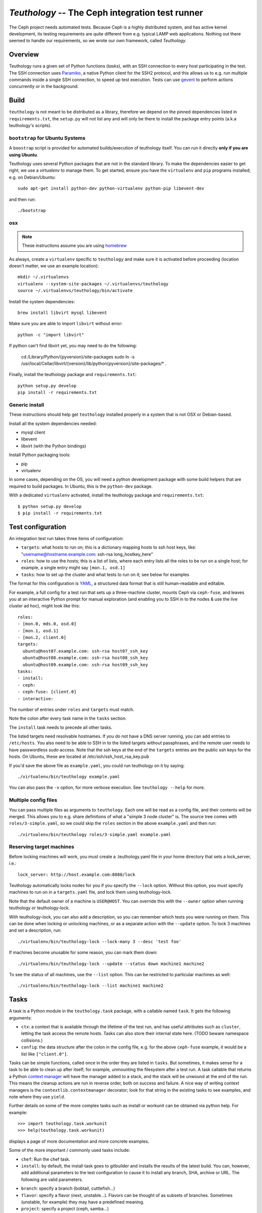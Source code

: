 ==================================================
 `Teuthology` -- The Ceph integration test runner
==================================================

The Ceph project needs automated tests. Because Ceph is a highly
distributed system, and has active kernel development, its testing
requirements are quite different from e.g. typical LAMP web
applications. Nothing out there seemed to handle our requirements,
so we wrote our own framework, called `Teuthology`.


Overview
========

Teuthology runs a given set of Python functions (`tasks`), with an SSH
connection to every host participating in the test. The SSH connection
uses `Paramiko <http://www.lag.net/paramiko/>`__, a native Python
client for the SSH2 protocol, and this allows us to e.g. run multiple
commands inside a single SSH connection, to speed up test
execution. Tests can use `gevent <http://www.gevent.org/>`__ to
perform actions concurrently or in the background.


Build
=====
``teuthology`` is not meant to be distributed as a library, therefore we depend
on the pinned dependencies listed in ``requirements.txt``, the ``setup.py``
will not list any and will only be there to install the package entry points
(a.k.a teuthology's scripts).


``bootstrap`` for Ubuntu Systems
--------------------------------
A ``boostrap`` script is provided for automated builds/execution of teuthology
itself. You can run it directly **only if you are using Ubuntu**.

Teuthology uses several Python packages that are not in the standard
library. To make the dependencies easier to get right, we use a
`virtualenv` to manage them. To get started, ensure you have the
``virtualenv`` and ``pip`` programs installed; e.g. on Debian/Ubuntu::

	sudo apt-get install python-dev python-virtualenv python-pip libevent-dev

and then run::

	./bootstrap


osx
---

.. note:: These instructions assume you are using `homebrew <http://brew.sh/>`_

As always, create a ``virtualenv`` specific to ``teuthology`` and make sure it
is activated before proceeding (location doesn't matter, we use an example
location)::

    mkdir ~/.virtualenvs
    virtualenv --system-site-packages ~/.virtualenvs/teuthology
    source ~/.virtualenvs/teuthology/bin/activate

Install the system dependencies::

    brew install libvirt mysql libevent

Make sure you are able to import ``libvirt`` without error::

    python -c "import libvirt"

If python can't find libvirt yet, you may need to do the following:

    cd /Library/Python/{pyversion}/site-packages
    sudo ln -s /usr/local/Cellar/libvirt/{version}/lib/python{pyversion}/site-packages/* .

Finally, install the teuthology package and ``requirements.txt``::

    python setup.py develop
    pip install -r requirements.txt


Generic install
---------------
These instructions should help get ``teuthology`` installed properly in
a system that is not OSX or Debian-based.

Install all the system dependencies needed:

* mysql client
* libevent
* libvirt (with the Python bindings)

Install Python packaging tools:

* pip
* virtualenv

In some cases, depending on the OS, you will need a python development package
with some build helpers that are required to build packages. In Ubuntu, this is
the ``python-dev`` package.

With a dedicated ``virtualenv`` activated, install the teuthology package and
``requirements.txt``::

    $ python setup.py develop
    $ pip install -r requirements.txt


Test configuration
==================

An integration test run takes three items of configuration:

- ``targets``: what hosts to run on; this is a dictionary mapping
  hosts to ssh host keys, like:
  "username@hostname.example.com: ssh-rsa long_hostkey_here"
- ``roles``: how to use the hosts; this is a list of lists, where each
  entry lists all the roles to be run on a single host; for example, a
  single entry might say ``[mon.1, osd.1]``
- ``tasks``: how to set up the cluster and what tests to run on it;
  see below for examples

The format for this configuration is `YAML <http://yaml.org/>`__, a
structured data format that is still human-readable and editable.

For example, a full config for a test run that sets up a three-machine
cluster, mounts Ceph via ``ceph-fuse``, and leaves you at an interactive
Python prompt for manual exploration (and enabling you to SSH in to
the nodes & use the live cluster ad hoc), might look like this::

	roles:
	- [mon.0, mds.0, osd.0]
	- [mon.1, osd.1]
	- [mon.2, client.0]
	targets:
	  ubuntu@host07.example.com: ssh-rsa host07_ssh_key
	  ubuntu@host08.example.com: ssh-rsa host08_ssh_key
	  ubuntu@host09.example.com: ssh-rsa host09_ssh_key
	tasks:
	- install:
	- ceph:
	- ceph-fuse: [client.0]
	- interactive:

The number of entries under ``roles`` and ``targets`` must match.

Note the colon after every task name in the ``tasks`` section.

The ``install`` task needs to precede all other tasks.

The listed targets need resolvable hostnames. If you do not have a DNS server
running, you can add entries to ``/etc/hosts``. You also need to be able to SSH
in to the listed targets without passphrases, and the remote user needs to have
passwordless `sudo` access. Note that the ssh keys at the end of the
``targets`` entries are the public ssh keys for the hosts.  On Ubuntu, these
are located at /etc/ssh/ssh_host_rsa_key.pub

If you'd save the above file as ``example.yaml``, you could run
teuthology on it by saying::

	./virtualenv/bin/teuthology example.yaml

You can also pass the ``-v`` option, for more verbose execution. See
``teuthology --help`` for more.


Multiple config files
---------------------

You can pass multiple files as arguments to ``teuthology``. Each one
will be read as a config file, and their contents will be merged. This
allows you to e.g. share definitions of what a "simple 3 node cluster"
is. The source tree comes with ``roles/3-simple.yaml``, so we could
skip the ``roles`` section in the above ``example.yaml`` and then
run::

	./virtualenv/bin/teuthology roles/3-simple.yaml example.yaml


Reserving target machines
-------------------------

Before locking machines will work, you must create a .teuthology.yaml
file in your home directory that sets a lock_server, i.e.::

	lock_server: http://host.example.com:8080/lock

Teuthology automatically locks nodes for you if you specify the
``--lock`` option. Without this option, you must specify machines to
run on in a ``targets.yaml`` file, and lock them using
teuthology-lock.

Note that the default owner of a machine is ``USER@HOST``.
You can override this with the ``--owner`` option when running
teuthology or teuthology-lock.

With teuthology-lock, you can also add a description, so you can
remember which tests you were running on them. This can be done when
locking or unlocking machines, or as a separate action with the
``--update`` option. To lock 3 machines and set a description, run::

	./virtualenv/bin/teuthology-lock --lock-many 3 --desc 'test foo'

If machines become unusable for some reason, you can mark them down::

	./virtualenv/bin/teuthology-lock --update --status down machine1 machine2

To see the status of all machines, use the ``--list`` option. This can
be restricted to particular machines as well::

	./virtualenv/bin/teuthology-lock --list machine1 machine2


Tasks
=====

A task is a Python module in the ``teuthology.task`` package, with a
callable named ``task``. It gets the following arguments:

- ``ctx``: a context that is available through the lifetime of the
  test run, and has useful attributes such as ``cluster``, letting the
  task access the remote hosts. Tasks can also store their internal
  state here. (TODO beware namespace collisions.)
- ``config``: the data structure after the colon in the config file,
  e.g. for the above ``ceph-fuse`` example, it would be a list like
  ``["client.0"]``.

Tasks can be simple functions, called once in the order they are
listed in ``tasks``. But sometimes, it makes sense for a task to be
able to clean up after itself; for example, unmounting the filesystem
after a test run. A task callable that returns a Python `context
manager
<http://docs.python.org/library/stdtypes.html#typecontextmanager>`__
will have the manager added to a stack, and the stack will be unwound
at the end of the run. This means the cleanup actions are run in
reverse order, both on success and failure. A nice way of writing
context managers is the ``contextlib.contextmanager`` decorator; look
for that string in the existing tasks to see examples, and note where
they use ``yield``.

Further details on some of the more complex tasks such as install or workunit
can be obtained via python help. For example::

    >>> import teuthology.task.workunit
    >>> help(teuthology.task.workunit)

displays a page of more documentation and more concrete examples.

Some of the more important / commonly used tasks include:

* ``chef``: Run the chef task.
* ``install``: by default, the install task goes to gitbuilder and installs the results of the latest build. You can, however, add additional parameters to the test configuration to cause it to install any branch, SHA, archive or URL. The following are valid parameters.

- ``branch``: specify a branch (bobtail, cuttlefish...)
- ``flavor``: specify a flavor (next, unstable...). Flavors can be thought of as
  subsets of branches.  Sometimes (unstable, for example) they may have
  a predefined meaning.
- ``project``: specify a project (ceph, samba...)
- ``sha1``: install the build with this sha1 value.
- ``tag``: specify a tag/identifying text for this build (v47.2, v48.1...)
* ``ceph``: Bring up Ceph

* ``overrides``: override behavior. Typically, this includes sub-tasks being overridden. Sub-tasks can nest further information.  For example, overrides of install tasks are project specific, so the following section of a yaml file would cause all ceph installation to default into using the cuttlefish branch::

    overrides:
        install:
            ceph:
                branch: cuttlefish

* ``workunit``: workunits are a way of grouping tasks and behavior on targets.
* ``sequential``: group the sub-tasks into a unit where the sub-tasks run sequentially as listed.
* ``parallel``: group the sub-tasks into a unit where the sub-task all run in parallel.

Sequential and parallel tasks can be nested.  Tasks run sequentially if not specified.

The above list is a very incomplete description of the tasks available on
teuthology. The teuthology/task subdirectory contains all the python files
that implement tasks.
Many of these tasks are used to run shell scripts that are defined in the
ceph/ceph-qa-suite.

Troubleshooting
===============

Sometimes when a bug triggers, instead of automatic cleanup, you want
to explore the system as is. Adding a top-level::

	interactive-on-error: true

as a config file for ``teuthology`` will make that possible. With that
option, any *task* that fails, will have the ``interactive`` task
called after it. This means that before any cleanup happens, you get a
chance to inspect the system -- both through Teuthology and via extra
SSH connections -- and the cleanup completes only when you choose so.
Just exit the interactive Python session to continue the cleanup.

Note that this only catches exceptions *between* the tasks. If a task
calls multiple subtasks, e.g. with ``contextutil.nested``, those
cleanups *will* be performed. Later on, we can let tasks communicate
the subtasks they wish to invoke to the top-level runner, avoiding
this issue.

Test Sandbox Directory
======================

Teuthology currently places most test files and mount points in a sandbox
directory, defaulting to ``/home/$USER/cephtest/{rundir}``.  The ``{rundir}`` is the
name of the run (as given by ``--name``) or if no name is specified,
``user@host-timestamp`` is used.  To change the location of the sandbox
directory, the following options can be specified in
``$HOME/.teuthology.yaml``::

	base_test_dir: <directory>

The ``base_test_dir`` option will set the base directory to use for the individual
run directories.

	test_path: <directory>

The ``test_path`` option will set the complete path to use for the test directory.
This allows for the old behavior, where ``/tmp/cephtest`` was used as the sandbox
directory.


VIRTUAL MACHINE SUPPORT
=======================

Teuthology also supports virtual machines, which can function like
physical machines but differ in the following ways:

VPSHOST:
--------

A new entry, vpshost, has been added to the teuthology database of
available machines.  For physical machines, this value is null. For
virtual machines, this entry is the name of the physical machine that
that virtual machine resides on.

There are fixed "slots" for virtual machines that appear in the teuthology
database.  These slots have a machine type of vps and can be locked like
any other machine.  The existence of a vpshost field is how teuthology
knows whether or not a database entry represents a physical or a virtual
machine.

The following needs to be set in ~/.libvirt/libvirt.conf in order to get the
right virtual machine associations for the Inktank lab::

    uri_aliases = [
       'mira001=qemu+ssh://ubuntu@mira001.front.sepia.ceph.com/system?no_tty',
       'mira003=qemu+ssh://ubuntu@mira003.front.sepia.ceph.com/system?no_tty',
       'mira004=qemu+ssh://ubuntu@mira004.front.sepia.ceph.com/system?no_tty',
       'mira006=qemu+ssh://ubuntu@mira006.front.sepia.ceph.com/system?no_tty',
       'mira007=qemu+ssh://ubuntu@mira007.front.sepia.ceph.com/system?no_tty',
       'mira008=qemu+ssh://ubuntu@mira008.front.sepia.ceph.com/system?no_tty',
       'mira009=qemu+ssh://ubuntu@mira009.front.sepia.ceph.com/system?no_tty',
       'mira010=qemu+ssh://ubuntu@mira010.front.sepia.ceph.com/system?no_tty',
       'mira011=qemu+ssh://ubuntu@mira011.front.sepia.ceph.com/system?no_tty',
       'mira013=qemu+ssh://ubuntu@mira013.front.sepia.ceph.com/system?no_tty',
       'mira014=qemu+ssh://ubuntu@mira014.front.sepia.ceph.com/system?no_tty',
       'mira015=qemu+ssh://ubuntu@mira015.front.sepia.ceph.com/system?no_tty',
       'mira017=qemu+ssh://ubuntu@mira017.front.sepia.ceph.com/system?no_tty',
       'mira018=qemu+ssh://ubuntu@mira018.front.sepia.ceph.com/system?no_tty',
       'mira020=qemu+ssh://ubuntu@mira020.front.sepia.ceph.com/system?no_tty',
       'vercoi01=qemu+ssh://ubuntu@vercoi01.front.sepia.ceph.com/system?no_tty',
       'vercoi02=qemu+ssh://ubuntu@vercoi02.front.sepia.ceph.com/system?no_tty',
       'vercoi03=qemu+ssh://ubuntu@vercoi03.front.sepia.ceph.com/system?no_tty',
       'vercoi04=qemu+ssh://ubuntu@vercoi04.front.sepia.ceph.com/system?no_tty',
       'vercoi05=qemu+ssh://ubuntu@vercoi05.front.sepia.ceph.com/system?no_tty',
       'vercoi06=qemu+ssh://ubuntu@vercoi06.front.sepia.ceph.com/system?no_tty',
       'vercoi07=qemu+ssh://ubuntu@vercoi07.front.sepia.ceph.com/system?no_tty',
       'vercoi08=qemu+ssh://ubuntu@vercoi08.front.sepia.ceph.com/system?no_tty',
       'senta01=qemu+ssh://ubuntu@senta01.front.sepia.ceph.com/system?no_tty',
       'senta02=qemu+ssh://ubuntu@senta02.front.sepia.ceph.com/system?no_tty',
       'senta03=qemu+ssh://ubuntu@senta03.front.sepia.ceph.com/system?no_tty',
       'senta04=qemu+ssh://ubuntu@senta04.front.sepia.ceph.com/system?no_tty',
       ]

DOWNBURST:
----------

When a virtual machine is locked, downburst is run on that machine to
install a new image.  This allows the user to set different virtual
OSes to be installed on the newly created virtual machine.  Currently
the default virtual machine is ubuntu (precise).  A different vm installation
can be set using the ``--os-type`` option in ``teuthology.lock``.

When a virtual machine is unlocked, downburst destroys the image on the
machine.

Temporary yaml files are used to downburst a virtual machine.  A typical
yaml file will look like this::

    downburst:
      cpus: 1
      disk-size: 30G
      distro: centos
      networks:
      - {source: front}
      ram: 4G

These values are used by downburst to create the virtual machine.

HOST KEYS:
----------

Because teuthology reinstalls a new machine, a new hostkey is generated.  After
locking, once a connection is established to the new machine,
``teuthology-lock`` with the ``--list`` or ``--list-targets`` options will
display the new keys.  When vps machines are locked using the ``--lock-many``
option, a message is displayed indicating that ``--list-targets`` should be run
later.

CEPH-QA-CHEF:
-------------

Once teuthology starts after a new vm is installed, teuthology
checks for the existence of ``/ceph-qa-ready``.  If this file is not
present, ``ceph-qa-chef`` is run when teuthology first comes up.

ASSUMPTIONS:
------------

It is assumed that downburst is on the user's ``$PATH``.


Test Suites
===========

Most of the current teuthology test suite execution scripts automatically
download their tests from the master branch of the appropriate github
repository.  People who want to run experimental test suites usually modify
the download method in the ``teuthology/task`` script to use some other branch
or repository. This should be generalized in later teuthology releases.
Teuthology QA suites can be found in ``src/ceph-qa-suite``. Make sure that this
directory exists in your source tree before running the test suites.

Each suite name is determined by the name of the directory in ``ceph-qa-suite``
that contains that suite. The directory contains subdirectories and yaml files,
which, when assembled, produce valid tests that can be run. The test suite
application generates combinations of these files and thus ends up running
a set of tests based off the data in the directory for the suite.

To run a suite, enter::

   ./schedule_suite.sh <suite> <ceph> <kernel> <email> <flavor> <teuth> <mtype> <template>

where:

* ``suite``: the name of the suite (the directory in ceph-qa-suite).
* ``ceph``: ceph branch to be used.
* ``kernel``: version of the kernel to be used.
* ``email``: email address to send the results to.
* ``flavor``: flavor of the test
* ``teuth``: version of teuthology to run
* ``mtype``: machine type of the run
* ``templates``: template file used for further modifying the suite (optional)

For example, consider::

     schedule_suite.sh rbd wip-fix cuttlefish bob.smith@foo.com master cuttlefish plana

The above command runs the rbd suite using wip-fix as the ceph branch,
a straight cuttlefish kernel, and the master flavor of cuttlefish teuthology.
It will run on plana machines.

In order for a queued task to be run, a teuthworker thread on
``teuthology.front.sepia.ceph.com`` needs to remove the task from the queue.
On ``teuthology.front.sepia.ceph.com``, run ``ps aux | grep teuthology-worker``
to view currently running tasks. If no processes are reading from the test
version that you are running, additonal teuthworker tasks need to be started.
To start these tasks:
* copy your build tree to ``/home/teuthworker`` on ``teuthology.front.sepia.ceph.com``.
* Give it a unique name (in this example, xxx)
* start up some number of worker threads (as many as machines you are testing
with, there are 60 running for the default queue)::

      /home/virtualenv/bin/python
      /var/lib/teuthworker/xxx/virtualenv/bin/teuthworker
      /var/lib/teuthworker/archive --tube xxx
      --log-dir /var/lib/teuthworker/archive/worker_logs

      Note: The threads on teuthology.front.sepia.ceph.com are started via
      ~/teuthworker/start.sh.  You can use that file as a model for your
      own threads, or add to this file if you want your threads to be
      more permanent.

Once the suite completes, an email message is sent to the users specified, and
a large amount of information is left on ``teuthology.front.sepia.ceph.com`` in
``/var/lib/teuthworker/archive``.

This is symbolically linked to /a for convenience. A new directory is created
whose name consists of a concatenation of the date and time that the suite was
started, the name of the suite, the ceph branch tested, the kernel used, and
the flavor. For every test run there is a directory whose name is the pid
number of the pid of that test.  Each of these directory contains a copy of
the ``teuthology.log`` for that process.  Other information from the suite is
stored in files in the directory, and task-specific yaml files and other logs
are saved in the subdirectories.

